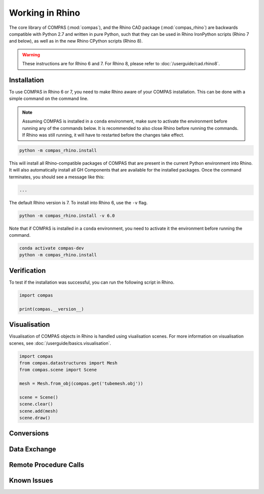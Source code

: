 ********************************************************************************
Working in Rhino
********************************************************************************

.. rst-class:: lead

The core library of COMPAS (:mod:`compas`), and the Rhino CAD package (:mod:`compas_rhino`)
are backwards compatible with Python 2.7 and written in pure Python,
such that they can be used in Rhino IronPython scripts (Rhino 7 and below),
as well as in the new Rhino CPython scripts (Rhino 8).

.. warning::

    These instructions are for Rhino 6 and 7.
    For Rhino 8, please refer to :doc:`/userguide/cad.rhino8`.

Installation
============

To use COMPAS in Rhino 6 or 7, you need to make Rhino aware of your COMPAS installation.
This can be done with a simple command on the command line.

.. note::

    Assuming COMPAS is installed in a ``conda`` environment, make sure to activate the environment before running any of the commands below.
    It is recommended to also close Rhino before running the commands.
    If Rhino was still running, it will have to restarted before the changes take effect.

.. code-block:: bash

    python -m compas_rhino.install

This will install all Rhino-compatible packages of COMPAS that are present in the current Python environment into Rhino.
It will also automatically install all GH Components that are available for the installed packages.
Once the command terminates, you should see a message like this:

.. code-block:: bash

    ...


The default Rhino version is 7.
To install into Rhino 6, use the ``-v`` flag.

.. code-block:: bash

    python -m compas_rhino.install -v 6.0

Note that if COMPAS is installed in a ``conda`` environment, you need to activate it the environment before running the command.

.. code-block:: bash

    conda activate compas-dev
    python -m compas_rhino.install


Verification
============

To test if the installation was successful, you can run the following script in Rhino.

.. code-block:: python

    import compas

    print(compas.__version__)


Visualisation
=============

Visualisation of COMPAS objects in Rhino is handled using viualisation scenes.
For more information on visualisation scenes, see :doc:`/userguide/basics.visualisation`.

.. code-block:: python

    import compas
    from compas.datastructures import Mesh
    from compas.scene import Scene

    mesh = Mesh.from_obj(compas.get('tubemesh.obj'))

    scene = Scene()
    scene.clear()
    scene.add(mesh)
    scene.draw()


Conversions
===========


Data Exchange
=============


Remote Procedure Calls
======================


Known Issues
============

